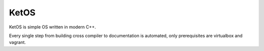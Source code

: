 ==================
	  KetOS
==================

KetOS is simple OS written in modern C++.

Every single step from building cross compiler to documentation is automated, only prerequisites are virtualbox and vagrant.


.. Setup::
    vagrant up
